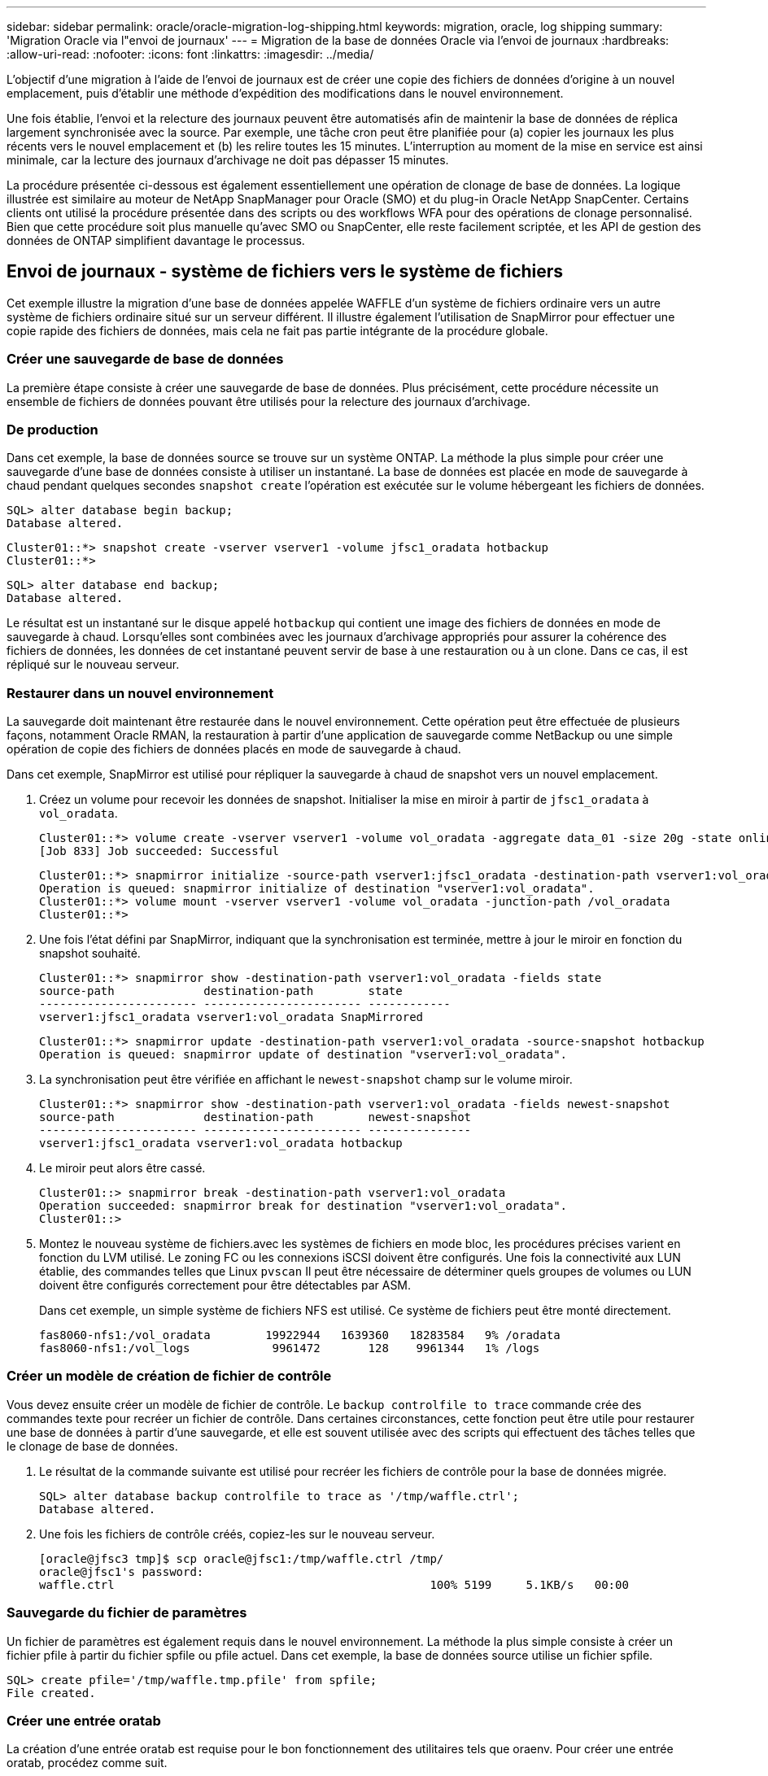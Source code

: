 ---
sidebar: sidebar 
permalink: oracle/oracle-migration-log-shipping.html 
keywords: migration, oracle, log shipping 
summary: 'Migration Oracle via l"envoi de journaux' 
---
= Migration de la base de données Oracle via l'envoi de journaux
:hardbreaks:
:allow-uri-read: 
:nofooter: 
:icons: font
:linkattrs: 
:imagesdir: ../media/


[role="lead"]
L'objectif d'une migration à l'aide de l'envoi de journaux est de créer une copie des fichiers de données d'origine à un nouvel emplacement, puis d'établir une méthode d'expédition des modifications dans le nouvel environnement.

Une fois établie, l'envoi et la relecture des journaux peuvent être automatisés afin de maintenir la base de données de réplica largement synchronisée avec la source. Par exemple, une tâche cron peut être planifiée pour (a) copier les journaux les plus récents vers le nouvel emplacement et (b) les relire toutes les 15 minutes. L'interruption au moment de la mise en service est ainsi minimale, car la lecture des journaux d'archivage ne doit pas dépasser 15 minutes.

La procédure présentée ci-dessous est également essentiellement une opération de clonage de base de données. La logique illustrée est similaire au moteur de NetApp SnapManager pour Oracle (SMO) et du plug-in Oracle NetApp SnapCenter. Certains clients ont utilisé la procédure présentée dans des scripts ou des workflows WFA pour des opérations de clonage personnalisé. Bien que cette procédure soit plus manuelle qu'avec SMO ou SnapCenter, elle reste facilement scriptée, et les API de gestion des données de ONTAP simplifient davantage le processus.



== Envoi de journaux - système de fichiers vers le système de fichiers

Cet exemple illustre la migration d'une base de données appelée WAFFLE d'un système de fichiers ordinaire vers un autre système de fichiers ordinaire situé sur un serveur différent. Il illustre également l'utilisation de SnapMirror pour effectuer une copie rapide des fichiers de données, mais cela ne fait pas partie intégrante de la procédure globale.



=== Créer une sauvegarde de base de données

La première étape consiste à créer une sauvegarde de base de données. Plus précisément, cette procédure nécessite un ensemble de fichiers de données pouvant être utilisés pour la relecture des journaux d'archivage.



=== De production

Dans cet exemple, la base de données source se trouve sur un système ONTAP. La méthode la plus simple pour créer une sauvegarde d'une base de données consiste à utiliser un instantané. La base de données est placée en mode de sauvegarde à chaud pendant quelques secondes `snapshot create` l'opération est exécutée sur le volume hébergeant les fichiers de données.

....
SQL> alter database begin backup;
Database altered.
....
....
Cluster01::*> snapshot create -vserver vserver1 -volume jfsc1_oradata hotbackup
Cluster01::*>
....
....
SQL> alter database end backup;
Database altered.
....
Le résultat est un instantané sur le disque appelé `hotbackup` qui contient une image des fichiers de données en mode de sauvegarde à chaud. Lorsqu'elles sont combinées avec les journaux d'archivage appropriés pour assurer la cohérence des fichiers de données, les données de cet instantané peuvent servir de base à une restauration ou à un clone. Dans ce cas, il est répliqué sur le nouveau serveur.



=== Restaurer dans un nouvel environnement

La sauvegarde doit maintenant être restaurée dans le nouvel environnement. Cette opération peut être effectuée de plusieurs façons, notamment Oracle RMAN, la restauration à partir d'une application de sauvegarde comme NetBackup ou une simple opération de copie des fichiers de données placés en mode de sauvegarde à chaud.

Dans cet exemple, SnapMirror est utilisé pour répliquer la sauvegarde à chaud de snapshot vers un nouvel emplacement.

. Créez un volume pour recevoir les données de snapshot. Initialiser la mise en miroir à partir de `jfsc1_oradata` à `vol_oradata`.
+
....
Cluster01::*> volume create -vserver vserver1 -volume vol_oradata -aggregate data_01 -size 20g -state online -type DP -snapshot-policy none -policy jfsc3
[Job 833] Job succeeded: Successful
....
+
....
Cluster01::*> snapmirror initialize -source-path vserver1:jfsc1_oradata -destination-path vserver1:vol_oradata
Operation is queued: snapmirror initialize of destination "vserver1:vol_oradata".
Cluster01::*> volume mount -vserver vserver1 -volume vol_oradata -junction-path /vol_oradata
Cluster01::*>
....
. Une fois l'état défini par SnapMirror, indiquant que la synchronisation est terminée, mettre à jour le miroir en fonction du snapshot souhaité.
+
....
Cluster01::*> snapmirror show -destination-path vserver1:vol_oradata -fields state
source-path             destination-path        state
----------------------- ----------------------- ------------
vserver1:jfsc1_oradata vserver1:vol_oradata SnapMirrored
....
+
....
Cluster01::*> snapmirror update -destination-path vserver1:vol_oradata -source-snapshot hotbackup
Operation is queued: snapmirror update of destination "vserver1:vol_oradata".
....
. La synchronisation peut être vérifiée en affichant le `newest-snapshot` champ sur le volume miroir.
+
....
Cluster01::*> snapmirror show -destination-path vserver1:vol_oradata -fields newest-snapshot
source-path             destination-path        newest-snapshot
----------------------- ----------------------- ---------------
vserver1:jfsc1_oradata vserver1:vol_oradata hotbackup
....
. Le miroir peut alors être cassé.
+
....
Cluster01::> snapmirror break -destination-path vserver1:vol_oradata
Operation succeeded: snapmirror break for destination "vserver1:vol_oradata".
Cluster01::>
....
. Montez le nouveau système de fichiers.avec les systèmes de fichiers en mode bloc, les procédures précises varient en fonction du LVM utilisé. Le zoning FC ou les connexions iSCSI doivent être configurés. Une fois la connectivité aux LUN établie, des commandes telles que Linux `pvscan` Il peut être nécessaire de déterminer quels groupes de volumes ou LUN doivent être configurés correctement pour être détectables par ASM.
+
Dans cet exemple, un simple système de fichiers NFS est utilisé. Ce système de fichiers peut être monté directement.

+
....
fas8060-nfs1:/vol_oradata        19922944   1639360   18283584   9% /oradata
fas8060-nfs1:/vol_logs            9961472       128    9961344   1% /logs
....




=== Créer un modèle de création de fichier de contrôle

Vous devez ensuite créer un modèle de fichier de contrôle. Le `backup controlfile to trace` commande crée des commandes texte pour recréer un fichier de contrôle. Dans certaines circonstances, cette fonction peut être utile pour restaurer une base de données à partir d'une sauvegarde, et elle est souvent utilisée avec des scripts qui effectuent des tâches telles que le clonage de base de données.

. Le résultat de la commande suivante est utilisé pour recréer les fichiers de contrôle pour la base de données migrée.
+
....
SQL> alter database backup controlfile to trace as '/tmp/waffle.ctrl';
Database altered.
....
. Une fois les fichiers de contrôle créés, copiez-les sur le nouveau serveur.
+
....
[oracle@jfsc3 tmp]$ scp oracle@jfsc1:/tmp/waffle.ctrl /tmp/
oracle@jfsc1's password:
waffle.ctrl                                              100% 5199     5.1KB/s   00:00
....




=== Sauvegarde du fichier de paramètres

Un fichier de paramètres est également requis dans le nouvel environnement. La méthode la plus simple consiste à créer un fichier pfile à partir du fichier spfile ou pfile actuel. Dans cet exemple, la base de données source utilise un fichier spfile.

....
SQL> create pfile='/tmp/waffle.tmp.pfile' from spfile;
File created.
....


=== Créer une entrée oratab

La création d'une entrée oratab est requise pour le bon fonctionnement des utilitaires tels que oraenv. Pour créer une entrée oratab, procédez comme suit.

....
WAFFLE:/orabin/product/12.1.0/dbhome_1:N
....


=== Préparer la structure du répertoire

Si les répertoires requis n'étaient pas déjà présents, vous devez les créer ou la procédure de démarrage de la base de données échoue. Pour préparer la structure de répertoires, remplissez les conditions minimales suivantes.

....
[oracle@jfsc3 ~]$ . oraenv
ORACLE_SID = [oracle] ? WAFFLE
The Oracle base has been set to /orabin
[oracle@jfsc3 ~]$ cd $ORACLE_BASE
[oracle@jfsc3 orabin]$ cd admin
[oracle@jfsc3 admin]$ mkdir WAFFLE
[oracle@jfsc3 admin]$ cd WAFFLE
[oracle@jfsc3 WAFFLE]$ mkdir adump dpdump pfile scripts xdb_wallet
....


=== Mises à jour du fichier de paramètres

. Pour copier le fichier de paramètres sur le nouveau serveur, exécutez les commandes suivantes. L'emplacement par défaut est le `$ORACLE_HOME/dbs` répertoire. Dans ce cas, le fichier pfile peut être placé n'importe où. Il est utilisé uniquement comme étape intermédiaire dans le processus de migration.


....
[oracle@jfsc3 admin]$ scp oracle@jfsc1:/tmp/waffle.tmp.pfile $ORACLE_HOME/dbs/waffle.tmp.pfile
oracle@jfsc1's password:
waffle.pfile                                             100%  916     0.9KB/s   00:00
....
. Modifiez le fichier selon vos besoins. Par exemple, si l'emplacement du journal d'archive a changé, le fichier pfile doit être modifié pour refléter le nouvel emplacement. Dans cet exemple, seuls les fichiers de contrôle sont déplacés, en partie pour les distribuer entre les systèmes de fichiers journaux et de données.
+
....
[root@jfsc1 tmp]# cat waffle.pfile
WAFFLE.__data_transfer_cache_size=0
WAFFLE.__db_cache_size=507510784
WAFFLE.__java_pool_size=4194304
WAFFLE.__large_pool_size=20971520
WAFFLE.__oracle_base='/orabin'#ORACLE_BASE set from environment
WAFFLE.__pga_aggregate_target=268435456
WAFFLE.__sga_target=805306368
WAFFLE.__shared_io_pool_size=29360128
WAFFLE.__shared_pool_size=234881024
WAFFLE.__streams_pool_size=0
*.audit_file_dest='/orabin/admin/WAFFLE/adump'
*.audit_trail='db'
*.compatible='12.1.0.2.0'
*.control_files='/oradata//WAFFLE/control01.ctl','/oradata//WAFFLE/control02.ctl'
*.control_files='/oradata/WAFFLE/control01.ctl','/logs/WAFFLE/control02.ctl'
*.db_block_size=8192
*.db_domain=''
*.db_name='WAFFLE'
*.diagnostic_dest='/orabin'
*.dispatchers='(PROTOCOL=TCP) (SERVICE=WAFFLEXDB)'
*.log_archive_dest_1='LOCATION=/logs/WAFFLE/arch'
*.log_archive_format='%t_%s_%r.dbf'
*.open_cursors=300
*.pga_aggregate_target=256m
*.processes=300
*.remote_login_passwordfile='EXCLUSIVE'
*.sga_target=768m
*.undo_tablespace='UNDOTBS1'
....
. Une fois les modifications terminées, créez un fichier spfile basé sur ce fichier pfile.
+
....
SQL> create spfile from pfile='waffle.tmp.pfile';
File created.
....




=== Recréer les fichiers de contrôle

Dans une étape précédente, la sortie de `backup controlfile to trace` a été copié sur le nouveau serveur. La partie spécifique de la sortie requise est le `controlfile recreation` commande. Ces informations se trouvent dans le fichier sous la section marquée `Set #1. NORESETLOGS`. Il commence par la ligne `create controlfile reuse database` et doit inclure le mot `noresetlogs`. Il se termine par le caractère point-virgule (; ).

. Dans cet exemple de procédure, le fichier se lit comme suit.
+
....
CREATE CONTROLFILE REUSE DATABASE "WAFFLE" NORESETLOGS  ARCHIVELOG
    MAXLOGFILES 16
    MAXLOGMEMBERS 3
    MAXDATAFILES 100
    MAXINSTANCES 8
    MAXLOGHISTORY 292
LOGFILE
  GROUP 1 '/logs/WAFFLE/redo/redo01.log'  SIZE 50M BLOCKSIZE 512,
  GROUP 2 '/logs/WAFFLE/redo/redo02.log'  SIZE 50M BLOCKSIZE 512,
  GROUP 3 '/logs/WAFFLE/redo/redo03.log'  SIZE 50M BLOCKSIZE 512
-- STANDBY LOGFILE
DATAFILE
  '/oradata/WAFFLE/system01.dbf',
  '/oradata/WAFFLE/sysaux01.dbf',
  '/oradata/WAFFLE/undotbs01.dbf',
  '/oradata/WAFFLE/users01.dbf'
CHARACTER SET WE8MSWIN1252
;
....
. Modifiez ce script comme vous le souhaitez pour refléter le nouvel emplacement des différents fichiers. Par exemple, certains fichiers de données connus pour prendre en charge des E/S élevées peuvent être redirigés vers un système de fichiers sur un niveau de stockage hautes performances. Dans d'autres cas, les modifications peuvent être uniquement pour des raisons d'administrateur, telles que l'isolation des fichiers de données d'un PDB donné dans des volumes dédiés.
. Dans cet exemple, le `DATAFILE` la strophe reste inchangée, mais les journaux de reprise sont déplacés vers un nouvel emplacement dans `/redo` plutôt que de partager de l'espace avec les journaux d'archivage `/logs`.
+
....
CREATE CONTROLFILE REUSE DATABASE "WAFFLE" NORESETLOGS  ARCHIVELOG
    MAXLOGFILES 16
    MAXLOGMEMBERS 3
    MAXDATAFILES 100
    MAXINSTANCES 8
    MAXLOGHISTORY 292
LOGFILE
  GROUP 1 '/redo/redo01.log'  SIZE 50M BLOCKSIZE 512,
  GROUP 2 '/redo/redo02.log'  SIZE 50M BLOCKSIZE 512,
  GROUP 3 '/redo/redo03.log'  SIZE 50M BLOCKSIZE 512
-- STANDBY LOGFILE
DATAFILE
  '/oradata/WAFFLE/system01.dbf',
  '/oradata/WAFFLE/sysaux01.dbf',
  '/oradata/WAFFLE/undotbs01.dbf',
  '/oradata/WAFFLE/users01.dbf'
CHARACTER SET WE8MSWIN1252
;
....
+
....
SQL> startup nomount;
ORACLE instance started.
Total System Global Area  805306368 bytes
Fixed Size                  2929552 bytes
Variable Size             331353200 bytes
Database Buffers          465567744 bytes
Redo Buffers                5455872 bytes
SQL> CREATE CONTROLFILE REUSE DATABASE "WAFFLE" NORESETLOGS  ARCHIVELOG
  2      MAXLOGFILES 16
  3      MAXLOGMEMBERS 3
  4      MAXDATAFILES 100
  5      MAXINSTANCES 8
  6      MAXLOGHISTORY 292
  7  LOGFILE
  8    GROUP 1 '/redo/redo01.log'  SIZE 50M BLOCKSIZE 512,
  9    GROUP 2 '/redo/redo02.log'  SIZE 50M BLOCKSIZE 512,
 10    GROUP 3 '/redo/redo03.log'  SIZE 50M BLOCKSIZE 512
 11  -- STANDBY LOGFILE
 12  DATAFILE
 13    '/oradata/WAFFLE/system01.dbf',
 14    '/oradata/WAFFLE/sysaux01.dbf',
 15    '/oradata/WAFFLE/undotbs01.dbf',
 16    '/oradata/WAFFLE/users01.dbf'
 17  CHARACTER SET WE8MSWIN1252
 18  ;
Control file created.
SQL>
....


Si des fichiers sont mal placés ou si des paramètres sont mal configurés, des erreurs sont générées et indiquent ce qui doit être corrigé. La base de données est montée, mais elle n'est pas encore ouverte et ne peut pas être ouverte car les fichiers de données utilisés sont toujours marqués comme étant en mode de sauvegarde à chaud. Les journaux d'archivage doivent d'abord être appliqués pour rendre la base de données cohérente.



=== Réplication initiale du journal

Au moins une opération de réponse de journal est nécessaire pour rendre les fichiers de données cohérents. De nombreuses options sont disponibles pour relire les journaux. Dans certains cas, l'emplacement du journal d'archivage d'origine sur le serveur d'origine peut être partagé via NFS et la réponse du journal peut être effectuée directement. Dans d'autres cas, les journaux d'archivage doivent être copiés.

Par exemple, un simple `scp` l'opération peut copier tous les journaux en cours du serveur source vers le serveur de migration :

....
[oracle@jfsc3 arch]$ scp jfsc1:/logs/WAFFLE/arch/* ./
oracle@jfsc1's password:
1_22_912662036.dbf                                       100%   47MB  47.0MB/s   00:01
1_23_912662036.dbf                                       100%   40MB  40.4MB/s   00:00
1_24_912662036.dbf                                       100%   45MB  45.4MB/s   00:00
1_25_912662036.dbf                                       100%   41MB  40.9MB/s   00:01
1_26_912662036.dbf                                       100%   39MB  39.4MB/s   00:00
1_27_912662036.dbf                                       100%   39MB  38.7MB/s   00:00
1_28_912662036.dbf                                       100%   40MB  40.1MB/s   00:01
1_29_912662036.dbf                                       100%   17MB  16.9MB/s   00:00
1_30_912662036.dbf                                       100%  636KB 636.0KB/s   00:00
....


=== Relecture initiale du journal

Une fois les fichiers à l'emplacement du journal d'archivage, ils peuvent être relus en exécutant la commande `recover database until cancel` suivi de la réponse `AUTO` pour relire automatiquement tous les journaux disponibles.

....
SQL> recover database until cancel;
ORA-00279: change 382713 generated at 05/24/2016 09:00:54 needed for thread 1
ORA-00289: suggestion : /logs/WAFFLE/arch/1_23_912662036.dbf
ORA-00280: change 382713 for thread 1 is in sequence #23
Specify log: {<RET>=suggested | filename | AUTO | CANCEL}
AUTO
ORA-00279: change 405712 generated at 05/24/2016 15:01:05 needed for thread 1
ORA-00289: suggestion : /logs/WAFFLE/arch/1_24_912662036.dbf
ORA-00280: change 405712 for thread 1 is in sequence #24
ORA-00278: log file '/logs/WAFFLE/arch/1_23_912662036.dbf' no longer needed for
this recovery
...
ORA-00279: change 713874 generated at 05/26/2016 04:26:43 needed for thread 1
ORA-00289: suggestion : /logs/WAFFLE/arch/1_31_912662036.dbf
ORA-00280: change 713874 for thread 1 is in sequence #31
ORA-00278: log file '/logs/WAFFLE/arch/1_30_912662036.dbf' no longer needed for
this recovery
ORA-00308: cannot open archived log '/logs/WAFFLE/arch/1_31_912662036.dbf'
ORA-27037: unable to obtain file status
Linux-x86_64 Error: 2: No such file or directory
Additional information: 3
....
La réponse finale au journal d'archivage signale une erreur, mais c'est normal. Le journal l'indique `sqlplus` a cherché un fichier journal particulier et ne l'a pas trouvé. La raison est, très probablement, que le fichier journal n'existe pas encore.

Si la base de données source peut être arrêtée avant de copier les journaux d'archivage, cette étape ne doit être effectuée qu'une seule fois. Les journaux d'archivage sont copiés et relus. Le processus peut ensuite se poursuivre directement vers le processus de mise en service qui réplique les journaux de reprise critiques.



=== Réplication et relecture incrémentielles du journal

Dans la plupart des cas, la migration n'est pas effectuée immédiatement. La fin du processus de migration peut prendre plusieurs jours, voire plusieurs semaines, ce qui signifie que les journaux doivent être envoyés en continu à la base de données de réplica et relus. Par conséquent, lors de la mise en service, un nombre minimal de données doit être transféré et relu.

Cela peut être scripté de plusieurs manières, mais l'une des méthodes les plus courantes est l'utilisation de rsync, un utilitaire commun de réplication de fichiers. La façon la plus sûre d'utiliser cet utilitaire est de le configurer en tant que démon. Par exemple, le `rsyncd.conf` le fichier suivant montre comment créer une ressource appelée `waffle.arch` Accessible avec les informations d'identification d'utilisateur Oracle et mappé sur `/logs/WAFFLE/arch`. Plus important encore, la ressource est définie en lecture seule, ce qui permet de lire les données de production sans les modifier.

....
[root@jfsc1 arch]# cat /etc/rsyncd.conf
[waffle.arch]
   uid=oracle
   gid=dba
   path=/logs/WAFFLE/arch
   read only = true
[root@jfsc1 arch]# rsync --daemon
....
La commande suivante synchronise la destination du journal d'archive du nouveau serveur avec la ressource rsync `waffle.arch` sur le serveur d'origine. Le `t` argument dans `rsync - potg` permet de comparer la liste de fichiers en fonction de l'horodatage et de copier uniquement les nouveaux fichiers. Ce processus fournit une mise à jour incrémentielle du nouveau serveur. Cette commande peut également être planifiée en cron pour s'exécuter de façon régulière.

....
[oracle@jfsc3 arch]$ rsync -potg --stats --progress jfsc1::waffle.arch/* /logs/WAFFLE/arch/
1_31_912662036.dbf
      650240 100%  124.02MB/s    0:00:00 (xfer#1, to-check=8/18)
1_32_912662036.dbf
     4873728 100%  110.67MB/s    0:00:00 (xfer#2, to-check=7/18)
1_33_912662036.dbf
     4088832 100%   50.64MB/s    0:00:00 (xfer#3, to-check=6/18)
1_34_912662036.dbf
     8196096 100%   54.66MB/s    0:00:00 (xfer#4, to-check=5/18)
1_35_912662036.dbf
    19376128 100%   57.75MB/s    0:00:00 (xfer#5, to-check=4/18)
1_36_912662036.dbf
       71680 100%  201.15kB/s    0:00:00 (xfer#6, to-check=3/18)
1_37_912662036.dbf
     1144320 100%    3.06MB/s    0:00:00 (xfer#7, to-check=2/18)
1_38_912662036.dbf
    35757568 100%   63.74MB/s    0:00:00 (xfer#8, to-check=1/18)
1_39_912662036.dbf
      984576 100%    1.63MB/s    0:00:00 (xfer#9, to-check=0/18)
Number of files: 18
Number of files transferred: 9
Total file size: 399653376 bytes
Total transferred file size: 75143168 bytes
Literal data: 75143168 bytes
Matched data: 0 bytes
File list size: 474
File list generation time: 0.001 seconds
File list transfer time: 0.000 seconds
Total bytes sent: 204
Total bytes received: 75153219
sent 204 bytes  received 75153219 bytes  150306846.00 bytes/sec
total size is 399653376  speedup is 5.32
....
Une fois les journaux reçus, ils doivent être relus. Les exemples précédents montrent l'utilisation de sqlplus pour une exécution manuelle `recover database until cancel`, un processus qui peut être facilement automatisé. L'exemple illustré ici utilise le script décrit dans link:oracle-migration-sample-scripts.html#replay-logs-on-database["Relire les journaux sur la base de données"]. Les scripts acceptent un argument qui spécifie la base de données nécessitant une opération de relecture. Cela permet d'utiliser le même script dans un effort de migration multibase de données.

....
[oracle@jfsc3 logs]$ ./replay.logs.pl WAFFLE
ORACLE_SID = [WAFFLE] ? The Oracle base remains unchanged with value /orabin
SQL*Plus: Release 12.1.0.2.0 Production on Thu May 26 10:47:16 2016
Copyright (c) 1982, 2014, Oracle.  All rights reserved.
Connected to:
Oracle Database 12c Enterprise Edition Release 12.1.0.2.0 - 64bit Production
With the Partitioning, OLAP, Advanced Analytics and Real Application Testing options
SQL> ORA-00279: change 713874 generated at 05/26/2016 04:26:43 needed for thread 1
ORA-00289: suggestion : /logs/WAFFLE/arch/1_31_912662036.dbf
ORA-00280: change 713874 for thread 1 is in sequence #31
Specify log: {<RET>=suggested | filename | AUTO | CANCEL}
ORA-00279: change 814256 generated at 05/26/2016 04:52:30 needed for thread 1
ORA-00289: suggestion : /logs/WAFFLE/arch/1_32_912662036.dbf
ORA-00280: change 814256 for thread 1 is in sequence #32
ORA-00278: log file '/logs/WAFFLE/arch/1_31_912662036.dbf' no longer needed for
this recovery
ORA-00279: change 814780 generated at 05/26/2016 04:53:04 needed for thread 1
ORA-00289: suggestion : /logs/WAFFLE/arch/1_33_912662036.dbf
ORA-00280: change 814780 for thread 1 is in sequence #33
ORA-00278: log file '/logs/WAFFLE/arch/1_32_912662036.dbf' no longer needed for
this recovery
...
ORA-00279: change 1120099 generated at 05/26/2016 09:59:21 needed for thread 1
ORA-00289: suggestion : /logs/WAFFLE/arch/1_40_912662036.dbf
ORA-00280: change 1120099 for thread 1 is in sequence #40
ORA-00278: log file '/logs/WAFFLE/arch/1_39_912662036.dbf' no longer needed for
this recovery
ORA-00308: cannot open archived log '/logs/WAFFLE/arch/1_40_912662036.dbf'
ORA-27037: unable to obtain file status
Linux-x86_64 Error: 2: No such file or directory
Additional information: 3
SQL> Disconnected from Oracle Database 12c Enterprise Edition Release 12.1.0.2.0 - 64bit Production
With the Partitioning, OLAP, Advanced Analytics and Real Application Testing options
....


=== Mise en service

Lorsque vous êtes prêt à passer au nouvel environnement, vous devez effectuer une synchronisation finale qui inclut à la fois les journaux d'archivage et les journaux de reprise. Si l'emplacement original du journal de reprise n'est pas déjà connu, il peut être identifié comme suit :

....
SQL> select member from v$logfile;
MEMBER
--------------------------------------------------------------------------------
/logs/WAFFLE/redo/redo01.log
/logs/WAFFLE/redo/redo02.log
/logs/WAFFLE/redo/redo03.log
....
. Arrêtez la base de données source.
. Effectuez une synchronisation finale des journaux d'archivage sur le nouveau serveur avec la méthode souhaitée.
. Les fichiers redo log source doivent être copiés sur le nouveau serveur. Dans cet exemple, les journaux de reprise ont été déplacés vers un nouveau répertoire à `/redo`.
+
....
[oracle@jfsc3 logs]$ scp jfsc1:/logs/WAFFLE/redo/* /redo/
oracle@jfsc1's password:
redo01.log                                                              100%   50MB  50.0MB/s   00:01
redo02.log                                                              100%   50MB  50.0MB/s   00:00
redo03.log                                                              100%   50MB  50.0MB/s   00:00
....
. À ce stade, le nouvel environnement de base de données contient tous les fichiers nécessaires pour le ramener au même état que la source. Les journaux d'archivage doivent être relus une dernière fois.
+
....
SQL> recover database until cancel;
ORA-00279: change 1120099 generated at 05/26/2016 09:59:21 needed for thread 1
ORA-00289: suggestion : /logs/WAFFLE/arch/1_40_912662036.dbf
ORA-00280: change 1120099 for thread 1 is in sequence #40
Specify log: {<RET>=suggested | filename | AUTO | CANCEL}
AUTO
ORA-00308: cannot open archived log '/logs/WAFFLE/arch/1_40_912662036.dbf'
ORA-27037: unable to obtain file status
Linux-x86_64 Error: 2: No such file or directory
Additional information: 3
ORA-00308: cannot open archived log '/logs/WAFFLE/arch/1_40_912662036.dbf'
ORA-27037: unable to obtain file status
Linux-x86_64 Error: 2: No such file or directory
Additional information: 3
....
. Une fois l'opération terminée, les journaux de reprise doivent être relus. Si le message s'affiche `Media recovery complete` est renvoyé, le processus a réussi et les bases de données sont synchronisées et peuvent être ouvertes.
+
....
SQL> recover database;
Media recovery complete.
SQL> alter database open;
Database altered.
....




== Envoi de journaux - ASM vers le système de fichiers

Cet exemple illustre l'utilisation d'Oracle RMAN pour migrer une base de données. Il est très similaire à l'exemple précédent de système de fichiers pour l'envoi de journaux de système de fichiers, mais les fichiers sur ASM ne sont pas visibles par l'hôte. Les seules options de migration des données situées sur les périphériques ASM sont soit le déplacement du LUN ASM, soit l'utilisation d'Oracle RMAN pour effectuer les opérations de copie.

Bien que RMAN soit obligatoire pour la copie de fichiers à partir d'Oracle ASM, l'utilisation de RMAN ne se limite pas à ASM. RMAN peut être utilisé pour migrer de tout type de stockage vers tout autre type.

Cet exemple montre le déplacement d'une base de données appelée PANCAKE depuis le stockage ASM vers un système de fichiers standard situé sur un serveur différent au niveau des chemins `/oradata` et `/logs`.



=== Créer une sauvegarde de base de données

La première étape consiste à créer une sauvegarde de la base de données à migrer vers un autre serveur. Comme la source utilise Oracle ASM, RMAN doit être utilisé. Une simple sauvegarde RMAN peut être effectuée comme suit. Cette méthode crée une sauvegarde balisée qui peut être facilement identifiée par RMAN plus tard dans la procédure.

La première commande définit le type de destination de la sauvegarde et l'emplacement à utiliser. La seconde lance la sauvegarde des fichiers de données uniquement.

....
RMAN> configure channel device type disk format '/rman/pancake/%U';
using target database control file instead of recovery catalog
old RMAN configuration parameters:
CONFIGURE CHANNEL DEVICE TYPE DISK FORMAT   '/rman/pancake/%U';
new RMAN configuration parameters:
CONFIGURE CHANNEL DEVICE TYPE DISK FORMAT   '/rman/pancake/%U';
new RMAN configuration parameters are successfully stored
RMAN> backup database tag 'ONTAP_MIGRATION';
Starting backup at 24-MAY-16
allocated channel: ORA_DISK_1
channel ORA_DISK_1: SID=251 device type=DISK
channel ORA_DISK_1: starting full datafile backup set
channel ORA_DISK_1: specifying datafile(s) in backup set
input datafile file number=00001 name=+ASM0/PANCAKE/system01.dbf
input datafile file number=00002 name=+ASM0/PANCAKE/sysaux01.dbf
input datafile file number=00003 name=+ASM0/PANCAKE/undotbs101.dbf
input datafile file number=00004 name=+ASM0/PANCAKE/users01.dbf
channel ORA_DISK_1: starting piece 1 at 24-MAY-16
channel ORA_DISK_1: finished piece 1 at 24-MAY-16
piece handle=/rman/pancake/1gr6c161_1_1 tag=ONTAP_MIGRATION comment=NONE
channel ORA_DISK_1: backup set complete, elapsed time: 00:00:03
channel ORA_DISK_1: starting full datafile backup set
channel ORA_DISK_1: specifying datafile(s) in backup set
including current control file in backup set
including current SPFILE in backup set
channel ORA_DISK_1: starting piece 1 at 24-MAY-16
channel ORA_DISK_1: finished piece 1 at 24-MAY-16
piece handle=/rman/pancake/1hr6c164_1_1 tag=ONTAP_MIGRATION comment=NONE
channel ORA_DISK_1: backup set complete, elapsed time: 00:00:01
Finished backup at 24-MAY-16
....


=== Fichier de contrôle de sauvegarde

Un fichier de contrôle de sauvegarde est requis plus tard dans la procédure pour `duplicate database` fonctionnement.

....
RMAN> backup current controlfile format '/rman/pancake/ctrl.bkp';
Starting backup at 24-MAY-16
using channel ORA_DISK_1
channel ORA_DISK_1: starting full datafile backup set
channel ORA_DISK_1: specifying datafile(s) in backup set
including current control file in backup set
channel ORA_DISK_1: starting piece 1 at 24-MAY-16
channel ORA_DISK_1: finished piece 1 at 24-MAY-16
piece handle=/rman/pancake/ctrl.bkp tag=TAG20160524T032651 comment=NONE
channel ORA_DISK_1: backup set complete, elapsed time: 00:00:01
Finished backup at 24-MAY-16
....


=== Sauvegarde du fichier de paramètres

Un fichier de paramètres est également requis dans le nouvel environnement. La méthode la plus simple consiste à créer un fichier pfile à partir du fichier spfile ou pfile actuel. Dans cet exemple, la base de données source utilise un fichier spfile.

....
RMAN> create pfile='/rman/pancake/pfile' from spfile;
Statement processed
....


=== Script de renommage de fichier ASM

Plusieurs emplacements de fichiers actuellement définis dans les fichiers de contrôle changent lorsque la base de données est déplacée. Le script suivant crée un script RMAN pour faciliter le processus. Cet exemple illustre une base de données comportant un très petit nombre de fichiers de données, mais en général, les bases de données contiennent des centaines, voire des milliers de fichiers de données.

Ce script est disponible dans link:oracle-migration-sample-scripts.html#asm-to-file-system-name-conversion["Conversion de noms de système de fichiers ASM en système de fichiers"] et il fait deux choses.

Tout d'abord, il crée un paramètre pour redéfinir les emplacements du journal de reprise appelés `log_file_name_convert`. Il s'agit essentiellement d'une liste de champs alternatifs. Le premier champ est l'emplacement d'un journal de reprise en cours et le second est l'emplacement sur le nouveau serveur. Le schéma est alors répété.

La deuxième fonction consiste à fournir un modèle pour renommer le fichier de données. Le script passe en boucle dans les fichiers de données, extrait les informations relatives au nom et au numéro de fichier et les formate en tant que script RMAN. Il fait ensuite la même chose avec les fichiers temporaires. Le résultat est un script rman simple qui peut être modifié comme vous le souhaitez pour vous assurer que les fichiers sont restaurés à l'emplacement souhaité.

....
SQL> @/rman/mk.rename.scripts.sql
Parameters for log file conversion:
*.log_file_name_convert = '+ASM0/PANCAKE/redo01.log',
'/NEW_PATH/redo01.log','+ASM0/PANCAKE/redo02.log',
'/NEW_PATH/redo02.log','+ASM0/PANCAKE/redo03.log', '/NEW_PATH/redo03.log'
rman duplication script:
run
{
set newname for datafile 1 to '+ASM0/PANCAKE/system01.dbf';
set newname for datafile 2 to '+ASM0/PANCAKE/sysaux01.dbf';
set newname for datafile 3 to '+ASM0/PANCAKE/undotbs101.dbf';
set newname for datafile 4 to '+ASM0/PANCAKE/users01.dbf';
set newname for tempfile 1 to '+ASM0/PANCAKE/temp01.dbf';
duplicate target database for standby backup location INSERT_PATH_HERE;
}
PL/SQL procedure successfully completed.
....
Capturer la sortie de cet écran. Le `log_file_name_convert` le paramètre est placé dans le fichier pfile comme décrit ci-dessous. Le script de renommage et de duplication du fichier de données RMAN doit être modifié en conséquence pour placer les fichiers de données aux emplacements souhaités. Dans cet exemple, ils sont tous placés dans `/oradata/pancake`.

....
run
{
set newname for datafile 1 to '/oradata/pancake/pancake.dbf';
set newname for datafile 2 to '/oradata/pancake/sysaux.dbf';
set newname for datafile 3 to '/oradata/pancake/undotbs1.dbf';
set newname for datafile 4 to '/oradata/pancake/users.dbf';
set newname for tempfile 1 to '/oradata/pancake/temp.dbf';
duplicate target database for standby backup location '/rman/pancake';
}
....


=== Préparer la structure du répertoire

Les scripts sont presque prêts à être exécutés, mais d'abord la structure de répertoire doit être en place. Si les répertoires requis ne sont pas déjà présents, ils doivent être créés ou la procédure de démarrage de la base de données échoue. L'exemple ci-dessous reflète les exigences minimales.

....
[oracle@jfsc2 ~]$ mkdir /oradata/pancake
[oracle@jfsc2 ~]$ mkdir /logs/pancake
[oracle@jfsc2 ~]$ cd /orabin/admin
[oracle@jfsc2 admin]$ mkdir PANCAKE
[oracle@jfsc2 admin]$ cd PANCAKE
[oracle@jfsc2 PANCAKE]$ mkdir adump dpdump pfile scripts xdb_wallet
....


=== Créer une entrée oratab

La commande suivante est requise pour que des utilitaires tels que oraenv fonctionnent correctement.

....
PANCAKE:/orabin/product/12.1.0/dbhome_1:N
....


=== Mises à jour des paramètres

Le fichier pfile enregistré doit être mis à jour pour refléter toute modification de chemin sur le nouveau serveur. Les modifications du chemin d'accès au fichier de données sont modifiées par le script de duplication RMAN, et presque toutes les bases de données nécessitent des modifications `control_files` et `log_archive_dest` paramètres. Il peut également y avoir des emplacements de fichiers d'audit qui doivent être modifiés, ainsi que des paramètres tels que `db_create_file_dest` Peut ne pas être pertinent en dehors d'ASM. Un administrateur de base de données expérimenté doit examiner attentivement les modifications proposées avant de poursuivre.

Dans cet exemple, les changements de clé sont les emplacements des fichiers de contrôle, la destination de l'archive de journal et l'ajout du `log_file_name_convert` paramètre.

....
PANCAKE.__data_transfer_cache_size=0
PANCAKE.__db_cache_size=545259520
PANCAKE.__java_pool_size=4194304
PANCAKE.__large_pool_size=25165824
PANCAKE.__oracle_base='/orabin'#ORACLE_BASE set from environment
PANCAKE.__pga_aggregate_target=268435456
PANCAKE.__sga_target=805306368
PANCAKE.__shared_io_pool_size=29360128
PANCAKE.__shared_pool_size=192937984
PANCAKE.__streams_pool_size=0
*.audit_file_dest='/orabin/admin/PANCAKE/adump'
*.audit_trail='db'
*.compatible='12.1.0.2.0'
*.control_files='+ASM0/PANCAKE/control01.ctl','+ASM0/PANCAKE/control02.ctl'
*.control_files='/oradata/pancake/control01.ctl','/logs/pancake/control02.ctl'
*.db_block_size=8192
*.db_domain=''
*.db_name='PANCAKE'
*.diagnostic_dest='/orabin'
*.dispatchers='(PROTOCOL=TCP) (SERVICE=PANCAKEXDB)'
*.log_archive_dest_1='LOCATION=+ASM1'
*.log_archive_dest_1='LOCATION=/logs/pancake'
*.log_archive_format='%t_%s_%r.dbf'
'/logs/path/redo02.log'
*.log_file_name_convert = '+ASM0/PANCAKE/redo01.log', '/logs/pancake/redo01.log', '+ASM0/PANCAKE/redo02.log', '/logs/pancake/redo02.log', '+ASM0/PANCAKE/redo03.log',  '/logs/pancake/redo03.log'
*.open_cursors=300
*.pga_aggregate_target=256m
*.processes=300
*.remote_login_passwordfile='EXCLUSIVE'
*.sga_target=768m
*.undo_tablespace='UNDOTBS1'
....
Une fois les nouveaux paramètres confirmés, les paramètres doivent être mis en vigueur. Plusieurs options existent, mais la plupart des clients créent un fichier spfile basé sur le fichier pfile texte.

....
bash-4.1$ sqlplus / as sysdba
SQL*Plus: Release 12.1.0.2.0 Production on Fri Jan 8 11:17:40 2016
Copyright (c) 1982, 2014, Oracle.  All rights reserved.
Connected to an idle instance.
SQL> create spfile from pfile='/rman/pancake/pfile';
File created.
....


=== Nom de démarrage

La dernière étape avant la réplication de la base de données consiste à afficher les processus de la base de données, mais pas à monter les fichiers. Dans cette étape, des problèmes avec le fichier spfile peuvent devenir évidents. Si le `startup nomount` la commande échoue en raison d'une erreur de paramètre, il est simple de s'arrêter, de corriger le modèle pfile, de le recharger en tant que fichier spfile et de réessayer.

....
SQL> startup nomount;
ORACLE instance started.
Total System Global Area  805306368 bytes
Fixed Size                  2929552 bytes
Variable Size             373296240 bytes
Database Buffers          423624704 bytes
Redo Buffers                5455872 bytes
....


=== Dupliquez la base de données

La restauration de la sauvegarde RMAN précédente vers le nouvel emplacement prend plus de temps que les autres étapes de ce processus. La base de données doit être dupliquée sans modification de l'ID de base de données (DBID) ou réinitialisation des journaux. Cela empêche l'application des journaux, ce qui est une étape nécessaire pour synchroniser complètement les copies.

Connectez-vous à la base de données avec RMAN en tant qu'aux et exécutez la commande duplicate database en utilisant le script créé lors d'une étape précédente.

....
[oracle@jfsc2 pancake]$ rman auxiliary /
Recovery Manager: Release 12.1.0.2.0 - Production on Tue May 24 03:04:56 2016
Copyright (c) 1982, 2014, Oracle and/or its affiliates.  All rights reserved.
connected to auxiliary database: PANCAKE (not mounted)
RMAN> run
2> {
3> set newname for datafile 1 to '/oradata/pancake/pancake.dbf';
4> set newname for datafile 2 to '/oradata/pancake/sysaux.dbf';
5> set newname for datafile 3 to '/oradata/pancake/undotbs1.dbf';
6> set newname for datafile 4 to '/oradata/pancake/users.dbf';
7> set newname for tempfile 1 to '/oradata/pancake/temp.dbf';
8> duplicate target database for standby backup location '/rman/pancake';
9> }
executing command: SET NEWNAME
executing command: SET NEWNAME
executing command: SET NEWNAME
executing command: SET NEWNAME
executing command: SET NEWNAME
Starting Duplicate Db at 24-MAY-16
contents of Memory Script:
{
   restore clone standby controlfile from  '/rman/pancake/ctrl.bkp';
}
executing Memory Script
Starting restore at 24-MAY-16
allocated channel: ORA_AUX_DISK_1
channel ORA_AUX_DISK_1: SID=243 device type=DISK
channel ORA_AUX_DISK_1: restoring control file
channel ORA_AUX_DISK_1: restore complete, elapsed time: 00:00:01
output file name=/oradata/pancake/control01.ctl
output file name=/logs/pancake/control02.ctl
Finished restore at 24-MAY-16
contents of Memory Script:
{
   sql clone 'alter database mount standby database';
}
executing Memory Script
sql statement: alter database mount standby database
released channel: ORA_AUX_DISK_1
allocated channel: ORA_AUX_DISK_1
channel ORA_AUX_DISK_1: SID=243 device type=DISK
contents of Memory Script:
{
   set newname for tempfile  1 to
 "/oradata/pancake/temp.dbf";
   switch clone tempfile all;
   set newname for datafile  1 to
 "/oradata/pancake/pancake.dbf";
   set newname for datafile  2 to
 "/oradata/pancake/sysaux.dbf";
   set newname for datafile  3 to
 "/oradata/pancake/undotbs1.dbf";
   set newname for datafile  4 to
 "/oradata/pancake/users.dbf";
   restore
   clone database
   ;
}
executing Memory Script
executing command: SET NEWNAME
renamed tempfile 1 to /oradata/pancake/temp.dbf in control file
executing command: SET NEWNAME
executing command: SET NEWNAME
executing command: SET NEWNAME
executing command: SET NEWNAME
Starting restore at 24-MAY-16
using channel ORA_AUX_DISK_1
channel ORA_AUX_DISK_1: starting datafile backup set restore
channel ORA_AUX_DISK_1: specifying datafile(s) to restore from backup set
channel ORA_AUX_DISK_1: restoring datafile 00001 to /oradata/pancake/pancake.dbf
channel ORA_AUX_DISK_1: restoring datafile 00002 to /oradata/pancake/sysaux.dbf
channel ORA_AUX_DISK_1: restoring datafile 00003 to /oradata/pancake/undotbs1.dbf
channel ORA_AUX_DISK_1: restoring datafile 00004 to /oradata/pancake/users.dbf
channel ORA_AUX_DISK_1: reading from backup piece /rman/pancake/1gr6c161_1_1
channel ORA_AUX_DISK_1: piece handle=/rman/pancake/1gr6c161_1_1 tag=ONTAP_MIGRATION
channel ORA_AUX_DISK_1: restored backup piece 1
channel ORA_AUX_DISK_1: restore complete, elapsed time: 00:00:07
Finished restore at 24-MAY-16
contents of Memory Script:
{
   switch clone datafile all;
}
executing Memory Script
datafile 1 switched to datafile copy
input datafile copy RECID=5 STAMP=912655725 file name=/oradata/pancake/pancake.dbf
datafile 2 switched to datafile copy
input datafile copy RECID=6 STAMP=912655725 file name=/oradata/pancake/sysaux.dbf
datafile 3 switched to datafile copy
input datafile copy RECID=7 STAMP=912655725 file name=/oradata/pancake/undotbs1.dbf
datafile 4 switched to datafile copy
input datafile copy RECID=8 STAMP=912655725 file name=/oradata/pancake/users.dbf
Finished Duplicate Db at 24-MAY-16
....


=== Réplication initiale du journal

Vous devez maintenant envoyer les modifications de la base de données source vers un nouvel emplacement. Cela peut nécessiter une combinaison d'étapes. La méthode la plus simple serait que RMAN sur la base de données source écrive des journaux d'archive sur une connexion réseau partagée. Si aucun emplacement partagé n'est disponible, une autre méthode consiste à utiliser RMAN pour écrire dans un système de fichiers local, puis à utiliser rcp ou rsync pour copier les fichiers.

Dans cet exemple, le `/rman` Directory est un partage NFS disponible pour la base de données d'origine et migrée.

L'une des questions importantes est la `disk format` clause. Le format de disque de la sauvegarde est `%h_%e_%a.dbf`, Ce qui signifie que vous devez utiliser le format du numéro de thread, du numéro de séquence et de l'ID d'activation de la base de données. Bien que les lettres soient différentes, cela correspond à `log_archive_format='%t_%s_%r.dbf` dans le fichier pfile. Ce paramètre spécifie également les journaux d'archivage au format de numéro de thread, de numéro de séquence et d'ID d'activation. Le résultat final est que les sauvegardes du fichier journal sur la source utilisent une convention de dénomination attendue par la base de données. Cela permet de réaliser des opérations telles que `recover database` beaucoup plus simple parce que sqlplus anticipe correctement les noms des journaux d'archive à lire.

....
RMAN> configure channel device type disk format '/rman/pancake/logship/%h_%e_%a.dbf';
old RMAN configuration parameters:
CONFIGURE CHANNEL DEVICE TYPE DISK FORMAT   '/rman/pancake/arch/%h_%e_%a.dbf';
new RMAN configuration parameters:
CONFIGURE CHANNEL DEVICE TYPE DISK FORMAT   '/rman/pancake/logship/%h_%e_%a.dbf';
new RMAN configuration parameters are successfully stored
released channel: ORA_DISK_1
RMAN> backup as copy archivelog from time 'sysdate-2';
Starting backup at 24-MAY-16
current log archived
allocated channel: ORA_DISK_1
channel ORA_DISK_1: SID=373 device type=DISK
channel ORA_DISK_1: starting archived log copy
input archived log thread=1 sequence=54 RECID=70 STAMP=912658508
output file name=/rman/pancake/logship/1_54_912576125.dbf RECID=123 STAMP=912659482
channel ORA_DISK_1: archived log copy complete, elapsed time: 00:00:01
channel ORA_DISK_1: starting archived log copy
input archived log thread=1 sequence=41 RECID=29 STAMP=912654101
output file name=/rman/pancake/logship/1_41_912576125.dbf RECID=124 STAMP=912659483
channel ORA_DISK_1: archived log copy complete, elapsed time: 00:00:01
...
channel ORA_DISK_1: starting archived log copy
input archived log thread=1 sequence=45 RECID=33 STAMP=912654688
output file name=/rman/pancake/logship/1_45_912576125.dbf RECID=152 STAMP=912659514
channel ORA_DISK_1: archived log copy complete, elapsed time: 00:00:01
channel ORA_DISK_1: starting archived log copy
input archived log thread=1 sequence=47 RECID=36 STAMP=912654809
output file name=/rman/pancake/logship/1_47_912576125.dbf RECID=153 STAMP=912659515
channel ORA_DISK_1: archived log copy complete, elapsed time: 00:00:01
Finished backup at 24-MAY-16
....


=== Relecture initiale du journal

Une fois les fichiers à l'emplacement du journal d'archivage, ils peuvent être relus en exécutant la commande `recover database until cancel` suivi de la réponse `AUTO` pour relire automatiquement tous les journaux disponibles. Le fichier de paramètres dirige actuellement les journaux d'archivage vers `/logs/archive`, Mais cela ne correspond pas à l'emplacement où RMAN a été utilisé pour enregistrer les journaux. L'emplacement peut être redirigé temporairement comme suit avant de récupérer la base de données.

....
SQL> alter system set log_archive_dest_1='LOCATION=/rman/pancake/logship' scope=memory;
System altered.
SQL> recover standby database until cancel;
ORA-00279: change 560224 generated at 05/24/2016 03:25:53 needed for thread 1
ORA-00289: suggestion : /rman/pancake/logship/1_49_912576125.dbf
ORA-00280: change 560224 for thread 1 is in sequence #49
Specify log: {<RET>=suggested | filename | AUTO | CANCEL}
AUTO
ORA-00279: change 560353 generated at 05/24/2016 03:29:17 needed for thread 1
ORA-00289: suggestion : /rman/pancake/logship/1_50_912576125.dbf
ORA-00280: change 560353 for thread 1 is in sequence #50
ORA-00278: log file '/rman/pancake/logship/1_49_912576125.dbf' no longer needed
for this recovery
...
ORA-00279: change 560591 generated at 05/24/2016 03:33:56 needed for thread 1
ORA-00289: suggestion : /rman/pancake/logship/1_54_912576125.dbf
ORA-00280: change 560591 for thread 1 is in sequence #54
ORA-00278: log file '/rman/pancake/logship/1_53_912576125.dbf' no longer needed
for this recovery
ORA-00308: cannot open archived log '/rman/pancake/logship/1_54_912576125.dbf'
ORA-27037: unable to obtain file status
Linux-x86_64 Error: 2: No such file or directory
Additional information: 3
....
La réponse finale au journal d'archivage signale une erreur, mais c'est normal. L'erreur indique que sqlplus recherchait un fichier journal particulier et qu'il ne l'a pas trouvé. La raison est la plus probable que le fichier journal n'existe pas encore.

Si la base de données source peut être arrêtée avant de copier les journaux d'archivage, cette étape ne doit être effectuée qu'une seule fois. Les journaux d'archivage sont copiés et relus. Le processus peut ensuite se poursuivre directement vers le processus de mise en service qui réplique les journaux de reprise critiques.



=== Réplication et relecture incrémentielles du journal

Dans la plupart des cas, la migration n'est pas effectuée immédiatement. La fin du processus de migration peut prendre plusieurs jours, voire plusieurs semaines, ce qui signifie que les journaux doivent être envoyés en continu à la base de données de réplica et relus. Ainsi, le transfert et la lecture de données minimales doivent être assurés à l'arrivée de la mise en service.

Ce processus peut facilement être scripté. Par exemple, la commande suivante peut être planifiée sur la base de données d'origine pour s'assurer que l'emplacement utilisé pour l'envoi des journaux est mis à jour en permanence.

....
[oracle@jfsc1 pancake]$ cat copylogs.rman
configure channel device type disk format '/rman/pancake/logship/%h_%e_%a.dbf';
backup as copy archivelog from time 'sysdate-2';
....
....
[oracle@jfsc1 pancake]$ rman target / cmdfile=copylogs.rman
Recovery Manager: Release 12.1.0.2.0 - Production on Tue May 24 04:36:19 2016
Copyright (c) 1982, 2014, Oracle and/or its affiliates.  All rights reserved.
connected to target database: PANCAKE (DBID=3574534589)
RMAN> configure channel device type disk format '/rman/pancake/logship/%h_%e_%a.dbf';
2> backup as copy archivelog from time 'sysdate-2';
3>
4>
using target database control file instead of recovery catalog
old RMAN configuration parameters:
CONFIGURE CHANNEL DEVICE TYPE DISK FORMAT   '/rman/pancake/logship/%h_%e_%a.dbf';
new RMAN configuration parameters:
CONFIGURE CHANNEL DEVICE TYPE DISK FORMAT   '/rman/pancake/logship/%h_%e_%a.dbf';
new RMAN configuration parameters are successfully stored
Starting backup at 24-MAY-16
current log archived
allocated channel: ORA_DISK_1
channel ORA_DISK_1: SID=369 device type=DISK
channel ORA_DISK_1: starting archived log copy
input archived log thread=1 sequence=54 RECID=123 STAMP=912659482
RMAN-03009: failure of backup command on ORA_DISK_1 channel at 05/24/2016 04:36:22
ORA-19635: input and output file names are identical: /rman/pancake/logship/1_54_912576125.dbf
continuing other job steps, job failed will not be re-run
channel ORA_DISK_1: starting archived log copy
input archived log thread=1 sequence=41 RECID=124 STAMP=912659483
RMAN-03009: failure of backup command on ORA_DISK_1 channel at 05/24/2016 04:36:23
ORA-19635: input and output file names are identical: /rman/pancake/logship/1_41_912576125.dbf
continuing other job steps, job failed will not be re-run
...
channel ORA_DISK_1: starting archived log copy
input archived log thread=1 sequence=45 RECID=152 STAMP=912659514
RMAN-03009: failure of backup command on ORA_DISK_1 channel at 05/24/2016 04:36:55
ORA-19635: input and output file names are identical: /rman/pancake/logship/1_45_912576125.dbf
continuing other job steps, job failed will not be re-run
channel ORA_DISK_1: starting archived log copy
input archived log thread=1 sequence=47 RECID=153 STAMP=912659515
RMAN-00571: ===========================================================
RMAN-00569: =============== ERROR MESSAGE STACK FOLLOWS ===============
RMAN-00571: ===========================================================
RMAN-03009: failure of backup command on ORA_DISK_1 channel at 05/24/2016 04:36:57
ORA-19635: input and output file names are identical: /rman/pancake/logship/1_47_912576125.dbf
Recovery Manager complete.
....
Une fois les journaux reçus, ils doivent être relus. Des exemples précédents ont montré l'utilisation de sqlplus pour une exécution manuelle `recover database until cancel`, qui peut être facilement automatisé. L'exemple illustré ici utilise le script décrit dans link:oracle-migration-sample-scripts.html#replay-logs-on-standby-database["Relire les journaux sur la base de données de secours"]. Le script accepte un argument qui spécifie la base de données nécessitant une opération de relecture. Ce processus permet d'utiliser le même script dans un effort de migration multibase de données.

....
[root@jfsc2 pancake]# ./replaylogs.pl PANCAKE
ORACLE_SID = [oracle] ? The Oracle base has been set to /orabin
SQL*Plus: Release 12.1.0.2.0 Production on Tue May 24 04:47:10 2016
Copyright (c) 1982, 2014, Oracle.  All rights reserved.
Connected to:
Oracle Database 12c Enterprise Edition Release 12.1.0.2.0 - 64bit Production
With the Partitioning, OLAP, Advanced Analytics and Real Application Testing options
SQL> ORA-00279: change 560591 generated at 05/24/2016 03:33:56 needed for thread 1
ORA-00289: suggestion : /rman/pancake/logship/1_54_912576125.dbf
ORA-00280: change 560591 for thread 1 is in sequence #54
Specify log: {<RET>=suggested | filename | AUTO | CANCEL}
ORA-00279: change 562219 generated at 05/24/2016 04:15:08 needed for thread 1
ORA-00289: suggestion : /rman/pancake/logship/1_55_912576125.dbf
ORA-00280: change 562219 for thread 1 is in sequence #55
ORA-00278: log file '/rman/pancake/logship/1_54_912576125.dbf' no longer needed for this recovery
ORA-00279: change 562370 generated at 05/24/2016 04:19:18 needed for thread 1
ORA-00289: suggestion : /rman/pancake/logship/1_56_912576125.dbf
ORA-00280: change 562370 for thread 1 is in sequence #56
ORA-00278: log file '/rman/pancake/logship/1_55_912576125.dbf' no longer needed for this recovery
...
ORA-00279: change 563137 generated at 05/24/2016 04:36:20 needed for thread 1
ORA-00289: suggestion : /rman/pancake/logship/1_65_912576125.dbf
ORA-00280: change 563137 for thread 1 is in sequence #65
ORA-00278: log file '/rman/pancake/logship/1_64_912576125.dbf' no longer needed for this recovery
ORA-00308: cannot open archived log '/rman/pancake/logship/1_65_912576125.dbf'
ORA-27037: unable to obtain file status
Linux-x86_64 Error: 2: No such file or directory
Additional information: 3
SQL> Disconnected from Oracle Database 12c Enterprise Edition Release 12.1.0.2.0 - 64bit Production
With the Partitioning, OLAP, Advanced Analytics and Real Application Testing options
....


=== Mise en service

Lorsque vous êtes prêt à passer au nouvel environnement, vous devez effectuer une synchronisation finale. Lorsque vous travaillez avec des systèmes de fichiers réguliers, il est facile de s'assurer que la base de données migrée est synchronisée à 100 % par rapport à l'original car les journaux de reprise d'origine sont copiés et relus. Il n'y a pas de bonne façon de le faire avec ASM. Seuls les journaux d'archivage peuvent être facilement recopiés. Pour s'assurer qu'aucune donnée n'est perdue, l'arrêt final de la base de données d'origine doit être effectué avec précaution.

. Tout d'abord, la base de données doit être mise en veille, en veillant à ce qu'aucune modification ne soit apportée. Cette mise en veille peut inclure la désactivation des opérations planifiées, l'arrêt des auditeurs et/ou l'arrêt des applications.
. Une fois cette étape effectuée, la plupart des administrateurs de bases de données créent une table fictive qui sert de marqueur de l'arrêt.
. Forcer l'archivage des journaux pour s'assurer que la création de la table fictive est enregistrée dans les journaux d'archivage. Pour ce faire, exécutez les commandes suivantes :
+
....
SQL> create table cutovercheck as select * from dba_users;
Table created.
SQL> alter system archive log current;
System altered.
SQL> shutdown immediate;
Database closed.
Database dismounted.
ORACLE instance shut down.
....
. Pour copier le dernier des journaux d'archivage, exécutez les commandes suivantes. La base de données doit être disponible mais pas ouverte.
+
....
SQL> startup mount;
ORACLE instance started.
Total System Global Area  805306368 bytes
Fixed Size                  2929552 bytes
Variable Size             331353200 bytes
Database Buffers          465567744 bytes
Redo Buffers                5455872 bytes
Database mounted.
....
. Pour copier les journaux d'archivage, exécutez les commandes suivantes :
+
....
RMAN> configure channel device type disk format '/rman/pancake/logship/%h_%e_%a.dbf';
2> backup as copy archivelog from time 'sysdate-2';
3>
4>
using target database control file instead of recovery catalog
old RMAN configuration parameters:
CONFIGURE CHANNEL DEVICE TYPE DISK FORMAT   '/rman/pancake/logship/%h_%e_%a.dbf';
new RMAN configuration parameters:
CONFIGURE CHANNEL DEVICE TYPE DISK FORMAT   '/rman/pancake/logship/%h_%e_%a.dbf';
new RMAN configuration parameters are successfully stored
Starting backup at 24-MAY-16
allocated channel: ORA_DISK_1
channel ORA_DISK_1: SID=8 device type=DISK
channel ORA_DISK_1: starting archived log copy
input archived log thread=1 sequence=54 RECID=123 STAMP=912659482
RMAN-03009: failure of backup command on ORA_DISK_1 channel at 05/24/2016 04:58:24
ORA-19635: input and output file names are identical: /rman/pancake/logship/1_54_912576125.dbf
continuing other job steps, job failed will not be re-run
...
channel ORA_DISK_1: starting archived log copy
input archived log thread=1 sequence=45 RECID=152 STAMP=912659514
RMAN-03009: failure of backup command on ORA_DISK_1 channel at 05/24/2016 04:58:58
ORA-19635: input and output file names are identical: /rman/pancake/logship/1_45_912576125.dbf
continuing other job steps, job failed will not be re-run
channel ORA_DISK_1: starting archived log copy
input archived log thread=1 sequence=47 RECID=153 STAMP=912659515
RMAN-00571: ===========================================================
RMAN-00569: =============== ERROR MESSAGE STACK FOLLOWS ===============
RMAN-00571: ===========================================================
RMAN-03009: failure of backup command on ORA_DISK_1 channel at 05/24/2016 04:59:00
ORA-19635: input and output file names are identical: /rman/pancake/logship/1_47_912576125.dbf
....
. Enfin, rejouez les journaux d'archive restants sur le nouveau serveur.
+
....
[root@jfsc2 pancake]# ./replaylogs.pl PANCAKE
ORACLE_SID = [oracle] ? The Oracle base has been set to /orabin
SQL*Plus: Release 12.1.0.2.0 Production on Tue May 24 05:00:53 2016
Copyright (c) 1982, 2014, Oracle.  All rights reserved.
Connected to:
Oracle Database 12c Enterprise Edition Release 12.1.0.2.0 - 64bit Production
With the Partitioning, OLAP, Advanced Analytics and Real Application Testing options
SQL> ORA-00279: change 563137 generated at 05/24/2016 04:36:20 needed for thread 1
ORA-00289: suggestion : /rman/pancake/logship/1_65_912576125.dbf
ORA-00280: change 563137 for thread 1 is in sequence #65
Specify log: {<RET>=suggested | filename | AUTO | CANCEL}
ORA-00279: change 563629 generated at 05/24/2016 04:55:20 needed for thread 1
ORA-00289: suggestion : /rman/pancake/logship/1_66_912576125.dbf
ORA-00280: change 563629 for thread 1 is in sequence #66
ORA-00278: log file '/rman/pancake/logship/1_65_912576125.dbf' no longer needed
for this recovery
ORA-00308: cannot open archived log '/rman/pancake/logship/1_66_912576125.dbf'
ORA-27037: unable to obtain file status
Linux-x86_64 Error: 2: No such file or directory
Additional information: 3
SQL> Disconnected from Oracle Database 12c Enterprise Edition Release 12.1.0.2.0 - 64bit Production
With the Partitioning, OLAP, Advanced Analytics and Real Application Testing options
....
. À ce stade, répliquez toutes les données. La base de données est prête à être convertie à partir d'une base de données de secours vers une base de données opérationnelle active, puis ouverte.
+
....
SQL> alter database activate standby database;
Database altered.
SQL> alter database open;
Database altered.
....
. Confirmer la présence de la table factice, puis la déposer.
+
....
SQL> desc cutovercheck
 Name                                      Null?    Type
 ----------------------------------------- -------- ----------------------------
 USERNAME                                  NOT NULL VARCHAR2(128)
 USER_ID                                   NOT NULL NUMBER
 PASSWORD                                           VARCHAR2(4000)
 ACCOUNT_STATUS                            NOT NULL VARCHAR2(32)
 LOCK_DATE                                          DATE
 EXPIRY_DATE                                        DATE
 DEFAULT_TABLESPACE                        NOT NULL VARCHAR2(30)
 TEMPORARY_TABLESPACE                      NOT NULL VARCHAR2(30)
 CREATED                                   NOT NULL DATE
 PROFILE                                   NOT NULL VARCHAR2(128)
 INITIAL_RSRC_CONSUMER_GROUP                        VARCHAR2(128)
 EXTERNAL_NAME                                      VARCHAR2(4000)
 PASSWORD_VERSIONS                                  VARCHAR2(12)
 EDITIONS_ENABLED                                   VARCHAR2(1)
 AUTHENTICATION_TYPE                                VARCHAR2(8)
 PROXY_ONLY_CONNECT                                 VARCHAR2(1)
 COMMON                                             VARCHAR2(3)
 LAST_LOGIN                                         TIMESTAMP(9) WITH TIME ZONE
 ORACLE_MAINTAINED                                  VARCHAR2(1)
SQL> drop table cutovercheck;
Table dropped.
....




== Migration des journaux de reprise sans interruption

Il arrive qu'une base de données soit correctement organisée de manière globale, à l'exception des journaux de reprise. Cela peut se produire pour de nombreuses raisons, dont la plus courante est liée aux snapshots. Des produits tels que SnapManager pour Oracle, SnapCenter et la structure de gestion du stockage NetApp Snap Creator permettent une restauration quasi instantanée d'une base de données, mais uniquement si vous restaurez l'état des volumes de fichiers de données. Si les journaux de reprise partagent l'espace avec les fichiers de données, la restauration ne peut pas être effectuée en toute sécurité, car elle entraînerait la destruction des journaux de reprise, ce qui entraînerait probablement une perte des données. Les journaux de reprise doivent donc être déplacés.

Cette procédure est simple et peut être effectuée sans interruption.



=== Configuration actuelle du journal de reprise

. Identifiez le nombre de groupes de fichiers redo log et leurs numéros de groupe respectifs.
+
....
SQL> select group#||' '||member from v$logfile;
GROUP#||''||MEMBER
--------------------------------------------------------------------------------
1 /redo0/NTAP/redo01a.log
1 /redo1/NTAP/redo01b.log
2 /redo0/NTAP/redo02a.log
2 /redo1/NTAP/redo02b.log
3 /redo0/NTAP/redo03a.log
3 /redo1/NTAP/redo03b.log
rows selected.
....
. Indiquez la taille des journaux de reprise.
+
....
SQL> select group#||' '||bytes from v$log;
GROUP#||''||BYTES
--------------------------------------------------------------------------------
1 524288000
2 524288000
3 524288000
....




=== Créer de nouveaux journaux

. Pour chaque journal de reprise, créez un nouveau groupe avec la taille et le nombre de membres correspondants.
+
....
SQL> alter database add logfile ('/newredo0/redo01a.log', '/newredo1/redo01b.log') size 500M;
Database altered.
SQL> alter database add logfile ('/newredo0/redo02a.log', '/newredo1/redo02b.log') size 500M;
Database altered.
SQL> alter database add logfile ('/newredo0/redo03a.log', '/newredo1/redo03b.log') size 500M;
Database altered.
SQL>
....
. Vérifiez la nouvelle configuration.
+
....
SQL> select group#||' '||member from v$logfile;
GROUP#||''||MEMBER
--------------------------------------------------------------------------------
1 /redo0/NTAP/redo01a.log
1 /redo1/NTAP/redo01b.log
2 /redo0/NTAP/redo02a.log
2 /redo1/NTAP/redo02b.log
3 /redo0/NTAP/redo03a.log
3 /redo1/NTAP/redo03b.log
4 /newredo0/redo01a.log
4 /newredo1/redo01b.log
5 /newredo0/redo02a.log
5 /newredo1/redo02b.log
6 /newredo0/redo03a.log
6 /newredo1/redo03b.log
12 rows selected.
....




=== Supprimez les anciens journaux

. Supprimez les anciens journaux (groupes 1, 2 et 3).
+
....
SQL> alter database drop logfile group 1;
Database altered.
SQL> alter database drop logfile group 2;
Database altered.
SQL> alter database drop logfile group 3;
Database altered.
....
. Si vous rencontrez une erreur qui vous empêche de supprimer un journal actif, forcez un commutateur au journal suivant pour libérer le verrouillage et forcer un point de contrôle global. Reportez-vous à l'exemple suivant de ce processus. La tentative de suppression du groupe de fichiers journaux 2, qui se trouvait sur l'ancien emplacement, a été refusée parce qu'il y avait encore des données actives dans ce fichier journal.
+
....
SQL> alter database drop logfile group 2;
alter database drop logfile group 2
*
ERROR at line 1:
ORA-01623: log 2 is current log for instance NTAP (thread 1) - cannot drop
ORA-00312: online log 2 thread 1: '/redo0/NTAP/redo02a.log'
ORA-00312: online log 2 thread 1: '/redo1/NTAP/redo02b.log'
....
. Un archivage de journaux suivi d'un point de contrôle vous permet de supprimer le fichier journal.
+
....
SQL> alter system archive log current;
System altered.
SQL> alter system checkpoint;
System altered.
SQL> alter database drop logfile group 2;
Database altered.
....
. Supprimez ensuite les journaux du système de fichiers. Vous devez effectuer ce processus avec une extrême prudence.

